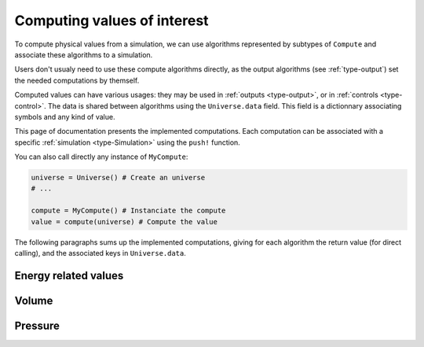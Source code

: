 .. _type-Compute:

Computing values of interest
============================

To compute physical values from a simulation, we can use algorithms represented by
subtypes of ``Compute`` and associate these algorithms to a simulation.

Users don't usualy need to use these compute algorithms directly, as the output
algorithms (see :ref:`type-output`) set the needed computations by themself.

Computed values can have various usages: they may be used in :ref:`outputs
<type-output>`, or in :ref:`controls <type-control>`. The data is shared between
algorithms using the ``Universe.data`` field. This field is a dictionnary associating
symbols and any kind of value.

This page of documentation presents the implemented computations. Each computation
can be associated with a specific :ref:`simulation <type-Simulation>` using the
``push!`` function.


.. function:: push!(simulation, compute)
    :noindex:

    Adds a :ref:`compute <type-Compute>` algorithm to the simulation list. If the
    algorithm is already present, a warning is issued. Usage example:

    .. code-block:: julia

        sim = Simulation(:md, 1.0) # Create a simulation

        # Do not forget the parentheses to instanciate the computation
        push!(sim, MyCompute())

        propagate!(sim, universe, 5000)

        # You can access the last computed value in the sim.data dictionnary
        universe.data[:my_compute]


You can also call directly any instance of ``MyCompute``:

.. code-block:: julia

    universe = Universe() # Create an universe
    # ...

    compute = MyCompute() # Instanciate the compute
    value = compute(universe) # Compute the value


The following paragraphs sums up the implemented computations, giving for each
algorithm the return value (for direct calling), and the associated keys in
``Universe.data``.

Energy related values
---------------------

.. jl:type:: TemperatureCompute

    Computes the temperature of the universe.

    **Key**: ``:temperature``

    **Return value**: The current frame temperature.

.. jl:type:: EnergyCompute

    Computes the potential, kinetic and total energy of the current simulation step.

    **Keys**: ``:E_kinetic``, ``:E_potential``, ``:E_total``

    **Return value**: A tuple containing the kinetic, potential and total energy.

    .. code-block:: julia

        energy = EnergyCompute()

        # unpacking the tuple
        E_kinetic, E_potential, E_total = energy(universe)

        # accessing the tuple values
        E = energy(sim)

        E_kinetic = E[1]
        E_potential = E[2]
        E_total = E[3]

Volume
------

.. jl:type:: VolumeCompute

    Computes the volume of the current :ref:`unit cell <type-UnitCell>`.

    **Key**: ``:volume``

    **Return value**: The current cell volume

Pressure
--------

.. jl:type:: PressureCompute

    TODO

    **Key**:

    **Return value**:
